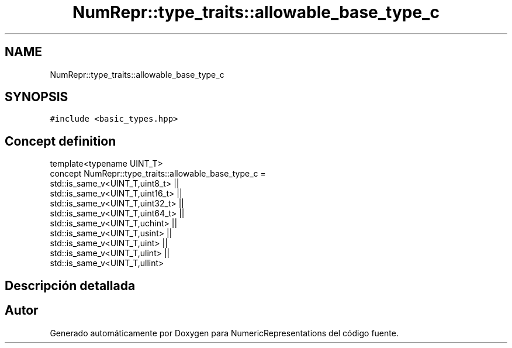 .TH "NumRepr::type_traits::allowable_base_type_c" 3 "Martes, 29 de Noviembre de 2022" "Version 0.8" "NumericRepresentations" \" -*- nroff -*-
.ad l
.nh
.SH NAME
NumRepr::type_traits::allowable_base_type_c
.SH SYNOPSIS
.br
.PP
.PP
\fC#include <basic_types\&.hpp>\fP
.SH "Concept definition"
.PP 
.nf
template<typename UINT_T>
concept NumRepr::type_traits::allowable_base_type_c =          
                        std::is_same_v<UINT_T,uint8_t>  ||
                        std::is_same_v<UINT_T,uint16_t> ||
                        std::is_same_v<UINT_T,uint32_t> ||
                        std::is_same_v<UINT_T,uint64_t> ||
                        std::is_same_v<UINT_T,uchint>   ||
                        std::is_same_v<UINT_T,usint>    ||
                        std::is_same_v<UINT_T,uint>             ||
                        std::is_same_v<UINT_T,ulint>    ||
                        std::is_same_v<UINT_T,ullint>   
.fi
.SH "Descripción detallada"
.PP 
'CLASS' TYPE TYPE DEFINITION template<typename              int_type,int_type base> class digito<int_type,base> {}; CONCEPT TYPE TYPE DEFINITION template<allowable_base_type_c int_type,int_type base> class digito<int_type,base> {}; 
.SH "Autor"
.PP 
Generado automáticamente por Doxygen para NumericRepresentations del código fuente\&.
